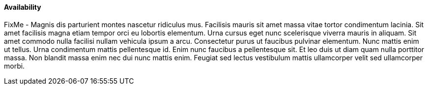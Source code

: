 
==== Availability


FixMe - Magnis dis parturient montes nascetur ridiculus mus. Facilisis mauris sit amet massa vitae tortor condimentum lacinia. Sit amet facilisis magna etiam tempor orci eu lobortis elementum. Urna cursus eget nunc scelerisque viverra mauris in aliquam. Sit amet commodo nulla facilisi nullam vehicula ipsum a arcu. Consectetur purus ut faucibus pulvinar elementum. Nunc mattis enim ut tellus. Urna condimentum mattis pellentesque id. Enim nunc faucibus a pellentesque sit. Et leo duis ut diam quam nulla porttitor massa. Non blandit massa enim nec dui nunc mattis enim. Feugiat sed lectus vestibulum mattis ullamcorper velit sed ullamcorper morbi.



